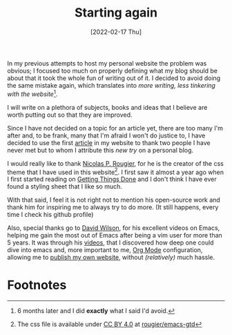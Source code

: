#+title: Starting again
#+date: [2022-02-17 Thu]
#+options: toc:nil

In my previous attempts to host my personal website the problem was obvious; I
focused too much on properly defining what my blog should be about that it took
the whole fun of writing out of it. I decided to avoid doing the same mistake
again, which translates into /more writing, less tinkering with the website/[fn:2].

I will write on a plethora of subjects, books and ideas that I believe are worth
putting out so that they are improved.

Since I have not decided on a topic for an article yet, there are too many I'm
after and, to be frank, many that I'm afraid I won't do justice to, I have
decided to use the first _article_ in my website to thank two people I have
never met but to whom I attribute this /new try/ on a personal blog.

I would really like to thank [[https://github.com/rougier][Nicolas P. Rougier]],  for he is the creator of the
css theme that I have used in this website[fn:1]. I first saw it almost a year
ago when I first started reading on [[https://gettingthingsdone.com/][Getting Things Done]] and I don't
think I have ever found a styling sheet that I like so much.

With that said, I feel it is not right not to mention his open-source work and
thank him for inspiring me to always try to do more. (It still happens, every
time I check his github profile)

Also, special thanks go to [[https://daviwil.com/][David Wilson]], for his excellent videos on Emacs,
helping me gain the most out of Emacs after being a vim user for more than 5
years. It was through his [[https://www.youtube.com/c/SystemCrafters][videos]], that I discovered how deep one could dive into
emacs and, more important to me, [[https://orgmode.org/][Org Mode]] configuration, allowing me to [[https://www.youtube.com/watch?v=AfkrzFodoNw][publish
my own website]], without /(relatively)/ much hassle.

* Footnotes
[fn:2]  6 months later and I did *exactly* what I said I'd avoid.

[fn:1] The css file is available under [[https://creativecommons.org/licenses/by/4.0/][CC BY 4.0]] at [[https://github.com/rougier/emacs-gtd/blob/master/GTD.css][rougier/emacs-gtd]]

